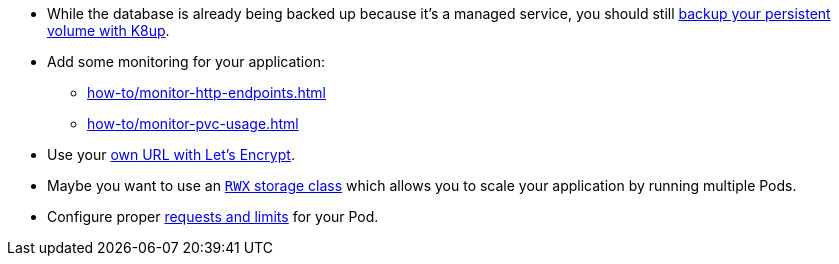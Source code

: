 // tag::whats-next[]
* While the database is already being backed up because it's a managed service, you should still xref:how-to/use-k8up.adoc[backup your persistent volume with K8up].
* Add some monitoring for your application:
** xref:how-to/monitor-http-endpoints.adoc[]
** xref:how-to/monitor-pvc-usage.adoc[]
* Use your xref:how-to/getting-a-certificate.adoc[own URL with Let's Encrypt].
* Maybe you want to use an xref:explanation/storage-classes.adoc[`RWX` storage class] which allows you to scale your application by running multiple Pods.
* Configure proper xref:how-to/use-vpa.adoc[requests and limits] for your Pod.
// end::whats-next[]